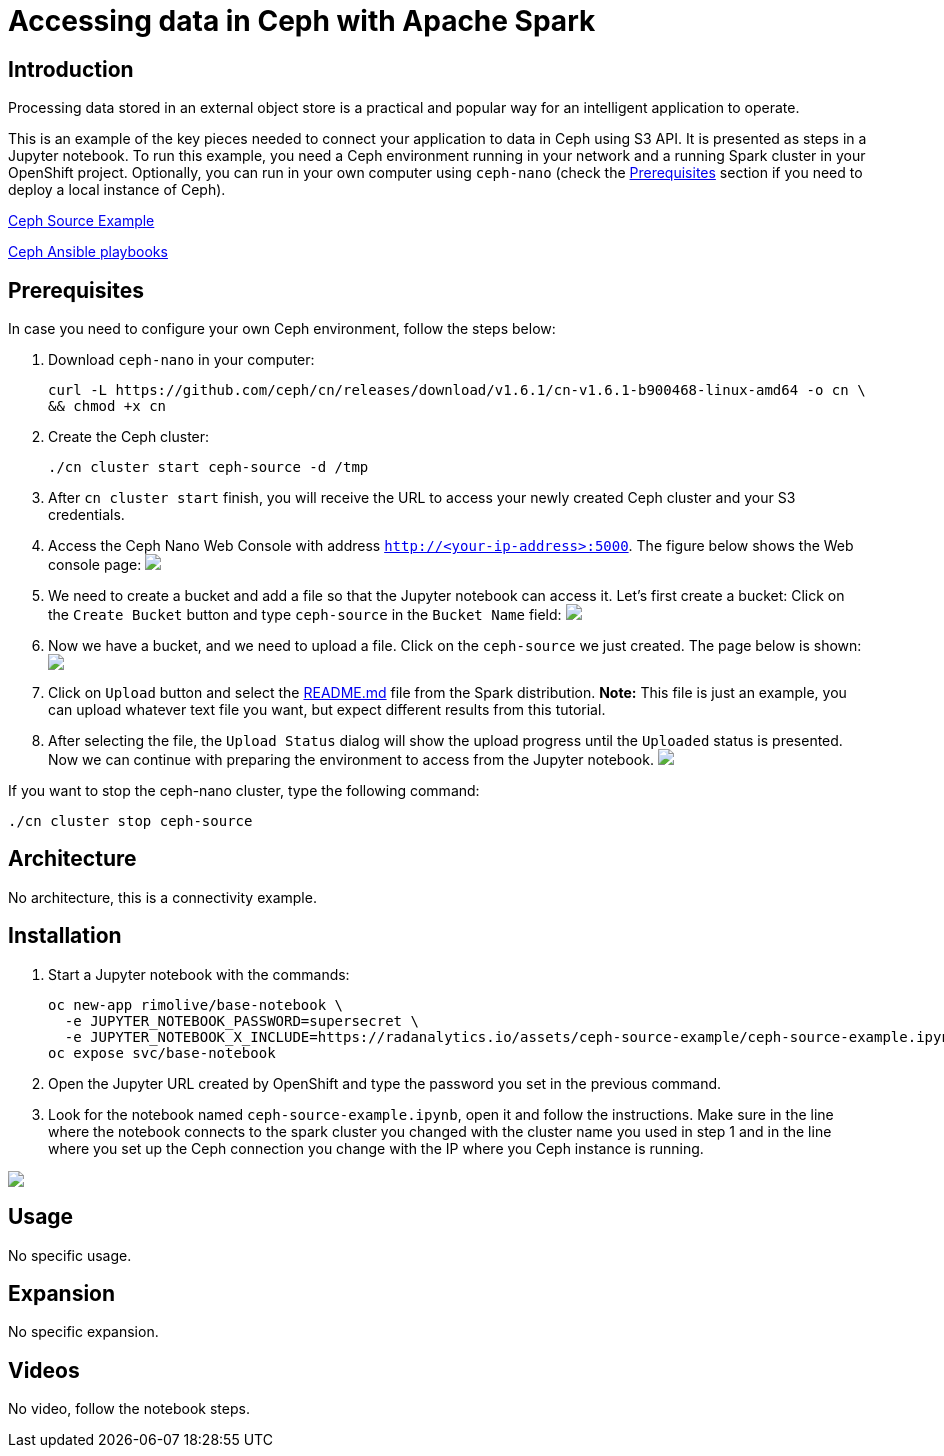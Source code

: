= Accessing data in Ceph with Apache Spark
:page-project-name: Examples
:page-link: ceph-source-example
:page-weight: 100
:page-labels: [Python, Ceph, S3, Jupyter]
:page-layout: application
:page-menu_template: menu_tutorial_application.html
:page-description: This is an example of how to connect your application to data in Ceph using S3 API.
:page-project_links: ["https://github.com/rimolive/ceph-spark-integration"]

[[introduction]]
== Introduction

Processing data stored in an external object store is a practical and
popular way for an intelligent application to operate.

This is an example of the key pieces needed to connect your
application to data in Ceph using S3 API. It is presented as steps in a Jupyter
notebook. To run this example, you need a Ceph environment running in your network
and a running Spark cluster in your OpenShift project.
Optionally, you can run in your own computer using `ceph-nano`
(check the <<prerequisites>> section if you need to deploy a local instance of Ceph).

https://github.com/radanalyticsio/radanalyticsio.github.io/blob/master/assets/ceph-source-example/ceph-source-example.ipynb[Ceph Source Example]

https://github.com/ceph/cn[Ceph Ansible playbooks]


[[prerequisites]]
== Prerequisites

In case you need to configure your own Ceph environment, follow the steps below:

1. Download `ceph-nano` in your computer:

  curl -L https://github.com/ceph/cn/releases/download/v1.6.1/cn-v1.6.1-b900468-linux-amd64 -o cn \
  && chmod +x cn

2. Create the Ceph cluster:

  ./cn cluster start ceph-source -d /tmp

3. After `cn cluster start` finish, you will receive the URL to access your newly created Ceph cluster and your S3 credentials.

4. Access the Ceph Nano Web Console with address `http://<your-ip-address>:5000`. The figure below shows the Web console page:
pass:[<img src="/assets/ceph-source-example/ceph-source-1.png" class="img-responsive">]

5. We need to create a bucket and add a file so that the Jupyter notebook can access it. Let's first create a bucket: Click on the `Create Bucket` button and type `ceph-source` in the `Bucket Name` field:
pass:[<img src="/assets/ceph-source-example/ceph-source-2.png" class="img-responsive">]

6. Now we have a bucket, and we need to upload a file. Click on the `ceph-source` we just created. The page below is shown:
pass:[<img src="/assets/ceph-source-example/ceph-source-3.png" class="img-responsive">]

7. Click on `Upload` button and select the https://raw.githubusercontent.com/apache/spark/master/README.md[README.md] file from the Spark distribution. *Note:* This file is just an example, you can upload whatever text file you want, but expect different results from this tutorial.

8. After selecting the file, the `Upload Status` dialog will show the upload progress until the `Uploaded` status is presented. Now we can continue with preparing the environment to access from the Jupyter notebook.
pass:[<img src="/assets/ceph-source-example/ceph-source-4.png" class="img-responsive">]

If you want to stop the ceph-nano cluster, type the following command:

  ./cn cluster stop ceph-source

[[architecture]]
== Architecture

No architecture, this is a connectivity example.

[[installation]]
== Installation

1. Start a Jupyter notebook with the commands:

  oc new-app rimolive/base-notebook \
    -e JUPYTER_NOTEBOOK_PASSWORD=supersecret \
    -e JUPYTER_NOTEBOOK_X_INCLUDE=https://radanalytics.io/assets/ceph-source-example/ceph-source-example.ipynb
  oc expose svc/base-notebook

2. Open the Jupyter URL created by OpenShift and type the password you set in the previous command.

3. Look for the notebook named `ceph-source-example.ipynb`, open it and follow the instructions. Make sure in the line where the notebook connects to the spark cluster you changed with the cluster name you used in step 1 and in the line where you set up the Ceph connection you change with the IP where you Ceph instance is running.

pass:[<img src="/assets/ceph-source-example/ceph-source-5.png" class="img-responsive">]

[[usage]]
== Usage

No specific usage.

[[expansion]]
== Expansion

No specific expansion.

[[videos]]
== Videos

No video, follow the notebook steps.
